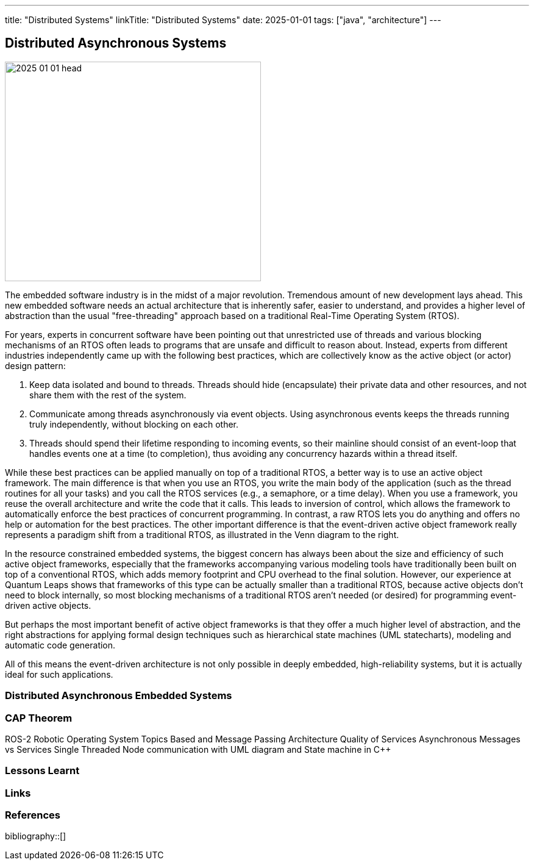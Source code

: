 ---
title: "Distributed Systems"
linkTitle: "Distributed Systems"
date: 2025-01-01
tags: ["java", "architecture"]
---

== Distributed Asynchronous Systems
:author: Marcel Baumann
:email: <marcel.baumann@tangly.net>
:homepage: https://www.tangly.net/
:company: https://www.tangly.net/[tangly llc]

image::2025-01-01-head.png[width=420,height=360,role=left]

The embedded software industry is in the midst of a major revolution.
Tremendous amount of new development lays ahead.
This new embedded software needs an actual architecture that is inherently safer, easier to understand, and provides a higher level of abstraction than the usual "free-threading" approach based on a traditional Real-Time Operating System (RTOS).

For years, experts in concurrent software have been pointing out that unrestricted use of threads and various blocking mechanisms of an RTOS often leads to programs that are unsafe and difficult to reason about.
Instead, experts from different industries independently came up with the following best practices, which are collectively know as the active object (or actor) design pattern:

1. Keep data isolated and bound to threads.
Threads should hide (encapsulate) their private data and other resources, and not share them with the rest of the system.

2. Communicate among threads asynchronously via event objects.
Using asynchronous events keeps the threads running truly independently, without blocking on each other.

3. Threads should spend their lifetime responding to incoming events, so their mainline should consist of an event-loop that handles events one at a time (to completion), thus avoiding any concur­rency hazards within a thread itself.

While these best practices can be applied manually on top of a traditional RTOS, a better way is to use an active object framework.
The main difference is that when you use an RTOS, you write the main body of the application (such as the thread routines for all your tasks) and you call the RTOS services (e.g., a semaphore, or a time delay).
When you use a framework, you reuse the overall architecture and write the code that it calls.
This leads to inversion of control, which allows the framework to automatically enforce the best practices of concurrent programming.
In contrast, a raw RTOS lets you do anything and offers no help or automation for the best practices.
The other important difference is that the event-driven active object framework really represents a paradigm shift from a traditional RTOS, as illustrated in the Venn diagram to the right.

In the resource constrained embedded systems, the biggest concern has always been about the size and efficiency of such active object frameworks, especially that the frameworks accompanying various modeling tools have traditionally been built on top of a conventional RTOS, which adds memory footprint and CPU overhead to the final solution.
However, our experience at Quantum Leaps shows that frameworks of this type can be actually smaller than a traditional RTOS, because active objects don't need to block internally, so most blocking mechanisms of a traditional RTOS aren’t needed (or desired) for programming event-driven active objects.

But perhaps the most important benefit of active object frameworks is that they offer a much higher level of abstraction, and the right abstractions for applying formal design techniques such as hierarchical state machines (UML statecharts), modeling and automatic code generation.

All of this means the event-driven architecture is not only possible in deeply embedded, high-reliability systems, but it is actually ideal for such applications.

=== Distributed Asynchronous Embedded Systems

=== CAP Theorem

ROS-2 Robotic Operating System Topics Based and Message Passing Architecture Quality of Services Asynchronous Messages vs Services Single Threaded Node communication with UML diagram and State machine in C++

=== Lessons Learnt

[bibliography]
=== Links

=== References

bibliography::[]
